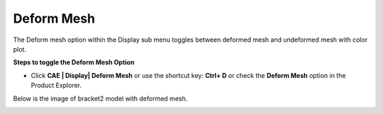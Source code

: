 Deform Mesh
===========

The Deform mesh option within the Display sub menu toggles between
deformed mesh and undeformed mesh with color plot.

**Steps to toggle the Deform Mesh Option**

-  Click **CAE \| Display\| Deform Mesh** or use the shortcut key:
   **Ctrl+ D** or check the **Deform Mesh** option in the Product
   Explorer.

Below is the image of bracket2 model with deformed mesh.

|image1|

.. |image1| image:: JPGImages/cae_Deform_Mesh.png

